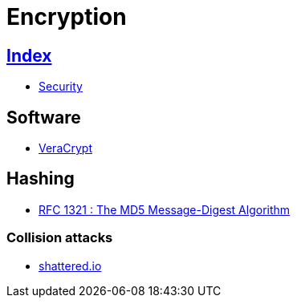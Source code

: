 = Encryption

== link:../index.adoc[Index]

- link:index.adoc[Security]

== Software

- link:https://www.veracrypt.fr/[VeraCrypt]

== Hashing

- link:https://tools.ietf.org/pdf/rfc1321.pdf[RFC 1321 : The MD5 Message-Digest Algorithm]

=== Collision attacks

- link:https://shattered.io/[shattered.io]

